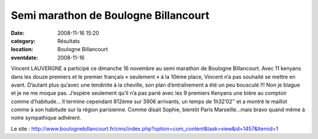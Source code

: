Semi marathon de Boulogne Billancourt
=====================================

:date: 2008-11-16 15:20
:category: Résultats
:location: Boulogne Billancourt
:eventdate: 2008-11-16




Vincent LAUVERGNE a participé ce dimanche 16 novembre au semi marathon de Boulogne Billancourt. Avec 11 kenyans dans les douze premiers et le premier français « seulement » à la 10ème place, Vincent n’a pas souhaité se mettre en avant. D’autant plus qu’avec une tendinite à la cheville, son plan d’entraînement a été un peu bousculé !!! Non je blague et je ne me moque pas. J’espère seulement qu’il n’a pas parié avec les 9 premiers Kenyans une bière au comptoir comme d’habitude… Il termine cependant 812ème sur 3906 arrivants, un temps de 1h32’02’’ et a montré le maillot comme à son habitude sur la région parisienne. Comme disait Sophie, bientôt Paris Marseille…mais bravo quand même à notre sympathique adhérent.

Le site :
http://www.boulognebillancourt.fr/cms/index.php?option=com_content&task=view&id=1457&Itemid=1
